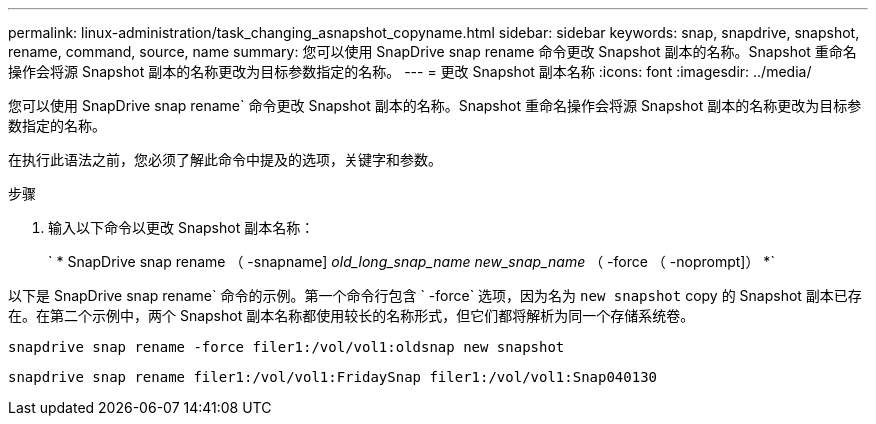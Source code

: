 ---
permalink: linux-administration/task_changing_asnapshot_copyname.html 
sidebar: sidebar 
keywords: snap, snapdrive, snapshot, rename, command, source, name 
summary: 您可以使用 SnapDrive snap rename 命令更改 Snapshot 副本的名称。Snapshot 重命名操作会将源 Snapshot 副本的名称更改为目标参数指定的名称。 
---
= 更改 Snapshot 副本名称
:icons: font
:imagesdir: ../media/


[role="lead"]
您可以使用 SnapDrive snap rename` 命令更改 Snapshot 副本的名称。Snapshot 重命名操作会将源 Snapshot 副本的名称更改为目标参数指定的名称。

在执行此语法之前，您必须了解此命令中提及的选项，关键字和参数。

.步骤
. 输入以下命令以更改 Snapshot 副本名称：
+
` * SnapDrive snap rename （ -snapname] _old_long_snap_name new_snap_name_ （ -force （ -noprompt]） *`



以下是 SnapDrive snap rename` 命令的示例。第一个命令行包含 ` -force` 选项，因为名为 `new snapshot` copy 的 Snapshot 副本已存在。在第二个示例中，两个 Snapshot 副本名称都使用较长的名称形式，但它们都将解析为同一个存储系统卷。

[listing]
----
snapdrive snap rename -force filer1:/vol/vol1:oldsnap new snapshot
----
[listing]
----
snapdrive snap rename filer1:/vol/vol1:FridaySnap filer1:/vol/vol1:Snap040130
----
